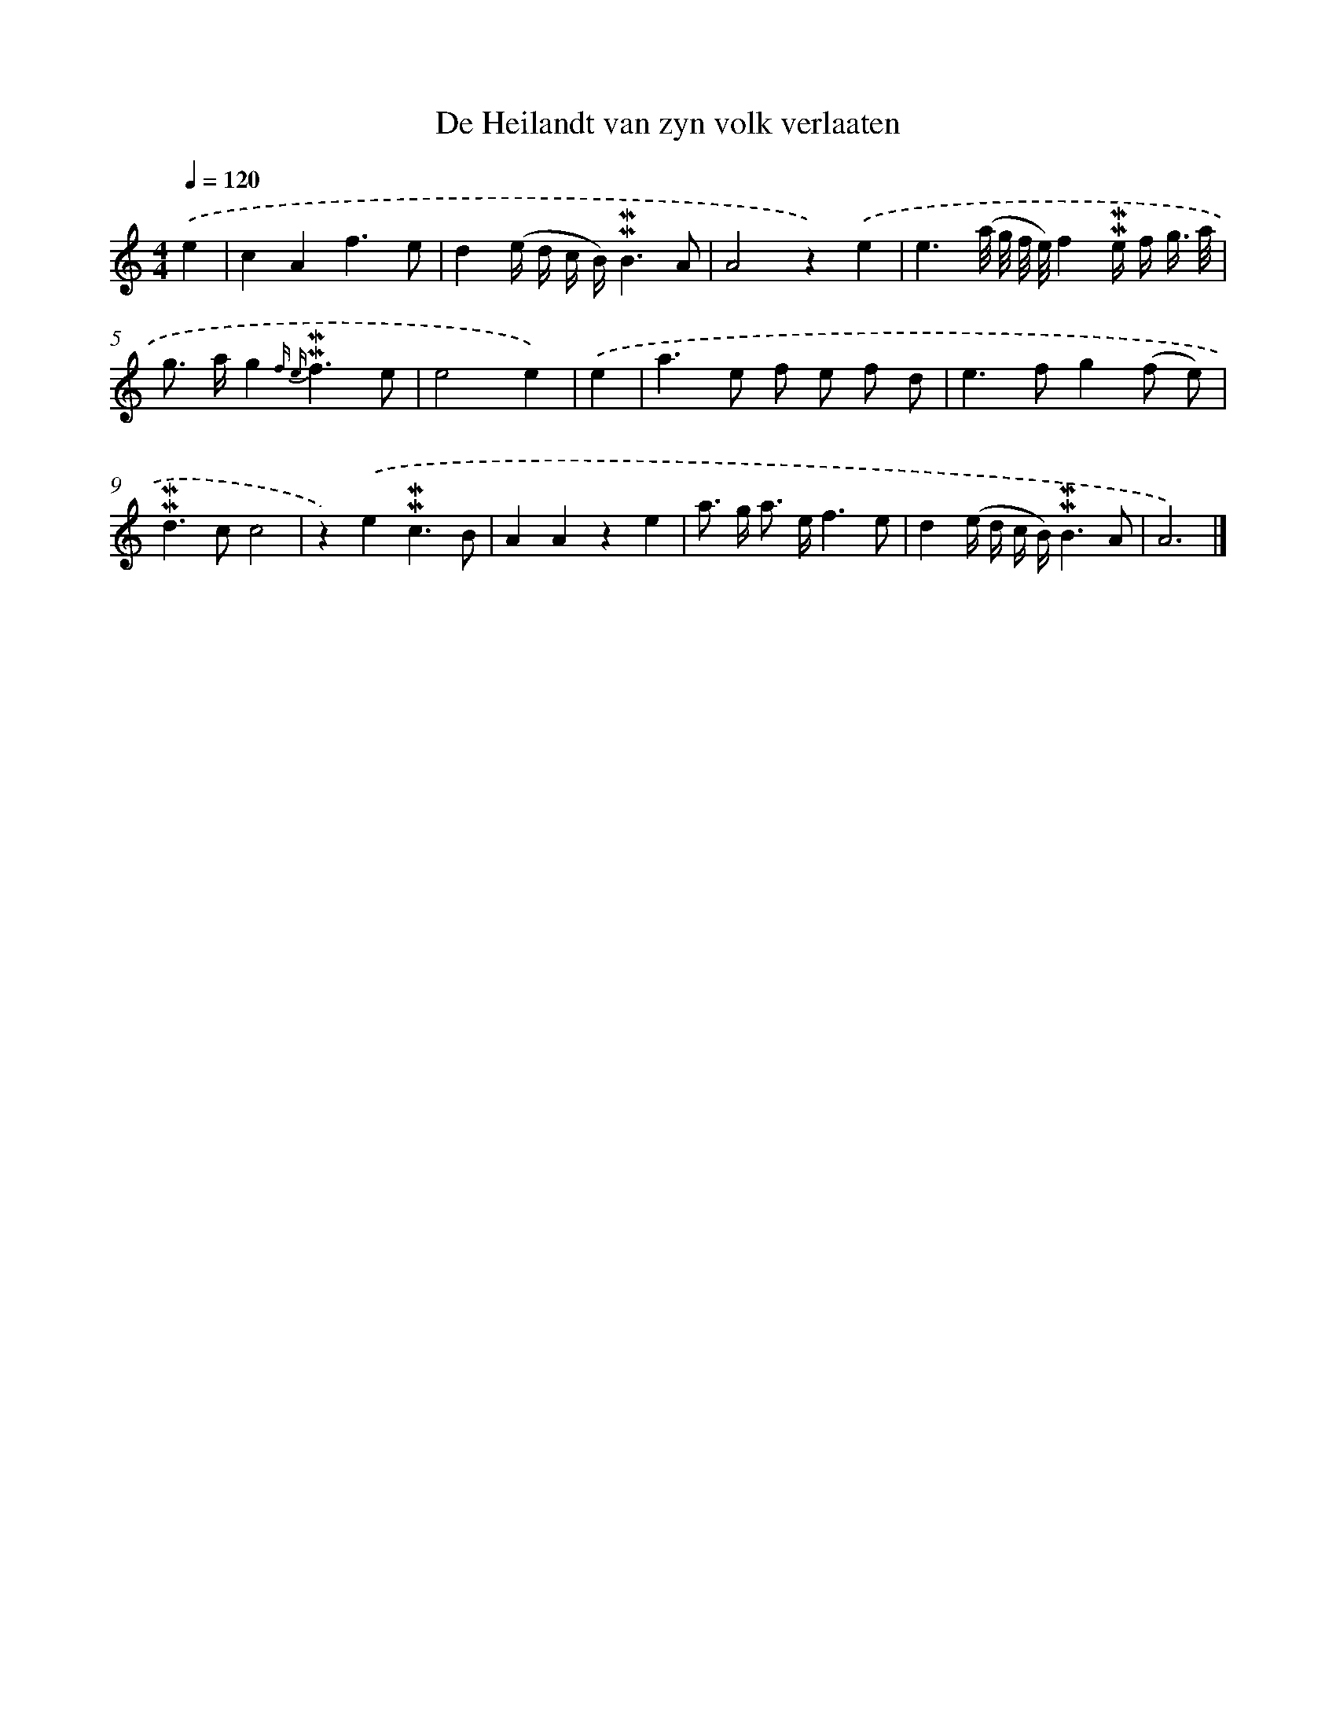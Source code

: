 X: 16633
T: De Heilandt van zyn volk verlaaten
%%abc-version 2.0
%%abcx-abcm2ps-target-version 5.9.1 (29 Sep 2008)
%%abc-creator hum2abc beta
%%abcx-conversion-date 2018/11/01 14:38:05
%%humdrum-veritas 3672240618
%%humdrum-veritas-data 2010021469
%%continueall 1
%%barnumbers 0
L: 1/8
M: 4/4
Q: 1/4=120
K: C clef=treble
.('e2 [I:setbarnb 1]|
c2A2f3e |
d2(e/ d/ c/ B/)!mordent!!mordent!B3A |
A4z2).('e2 |
e3(a// g// f// e//)f2!mordent!!mordent!e/ f/ g3// a// |
g> ag2{f e}!mordent!!mordent!f3e |
e4e2) |
.('e2 [I:setbarnb 7]|
a2>e2 f e f d |
e2>f2g2(f e) |
!mordent!!mordent!d2>c2c4 |
z2).('e2!mordent!!mordent!c3B |
A2A2z2e2 |
a> g a> ef3e |
d2(e/ d/ c/ B/)!mordent!!mordent!B3A |
A6) |]
